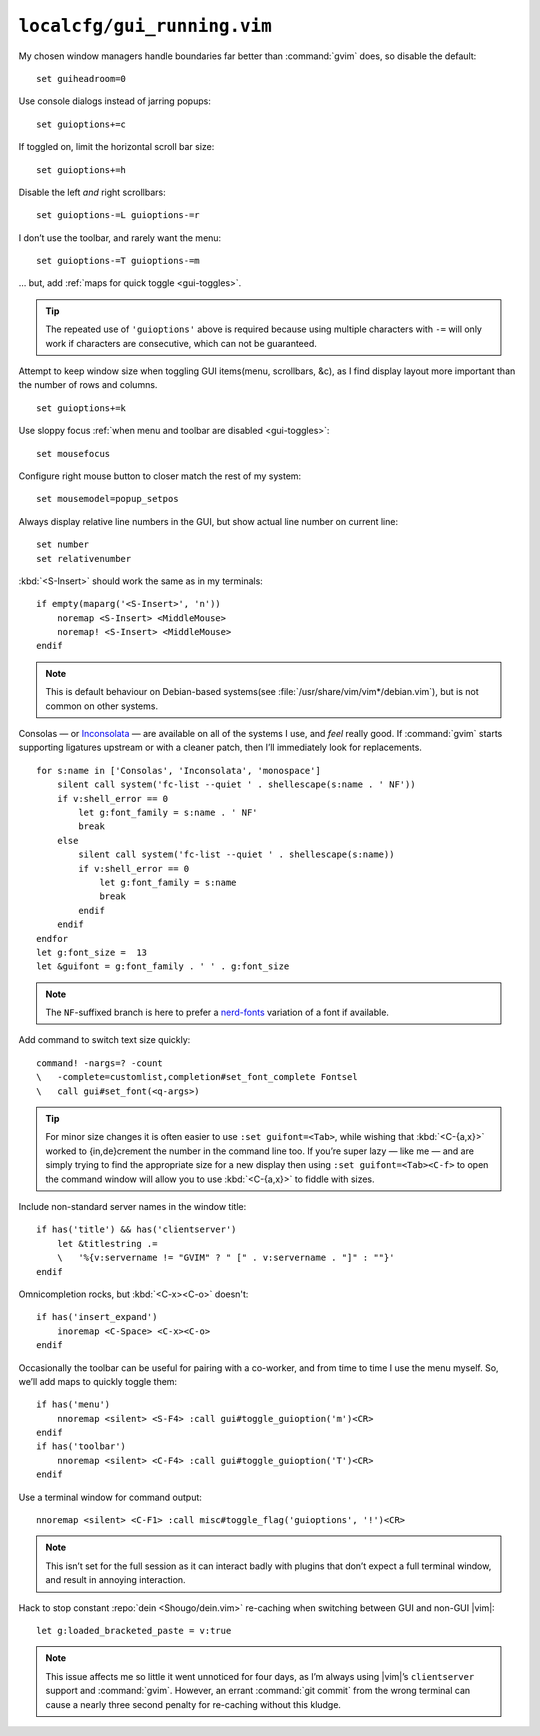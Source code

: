 ``localcfg/gui_running.vim``
============================

My chosen window managers handle boundaries far better than :command:`gvim`
does, so disable the default::

    set guiheadroom=0

Use console dialogs instead of jarring popups::

    set guioptions+=c

If toggled on, limit the horizontal scroll bar size::

    set guioptions+=h

Disable the left *and* right scrollbars::

    set guioptions-=L guioptions-=r

I don’t use the toolbar, and rarely want the menu::

    set guioptions-=T guioptions-=m

… but, add :ref:`maps for quick toggle <gui-toggles>`.

.. tip::

    The repeated use of ``'guioptions'`` above is required because using
    multiple characters with ``-=`` will only work if characters are
    consecutive, which can not be guaranteed.

Attempt to keep window size when toggling GUI items(menu, scrollbars, &c), as
I find display layout more important than the number of rows and columns.

::

    set guioptions+=k

Use sloppy focus :ref:`when menu and toolbar are disabled <gui-toggles>`::

    set mousefocus

Configure right mouse button to closer match the rest of my system::

    set mousemodel=popup_setpos

.. _gui-linenumbers:

Always display relative line numbers in the GUI, but show actual line number
on current line::

    set number
    set relativenumber

.. image:: /.static/relative_numbering.png
   :alt: Example of combined numbering

:kbd:`<S-Insert>` should work the same as in my terminals::

    if empty(maparg('<S-Insert>', 'n'))
        noremap <S-Insert> <MiddleMouse>
        noremap! <S-Insert> <MiddleMouse>
    endif

.. note::

    This is default behaviour on Debian-based systems(see
    :file:`/usr/share/vim/vim*/debian.vim`), but is not common on other
    systems.

Consolas — or Inconsolata_ — are available on all of the systems I use, and
*feel* really good.  If :command:`gvim` starts supporting ligatures upstream or
with a cleaner patch, then I’ll immediately look for replacements.

::

    for s:name in ['Consolas', 'Inconsolata', 'monospace']
        silent call system('fc-list --quiet ' . shellescape(s:name . ' NF'))
        if v:shell_error == 0
            let g:font_family = s:name . ' NF'
            break
        else
            silent call system('fc-list --quiet ' . shellescape(s:name))
            if v:shell_error == 0
                let g:font_family = s:name
                break
            endif
        endif
    endfor
    let g:font_size =  13
    let &guifont = g:font_family . ' ' . g:font_size

.. note::

    The ``NF``-suffixed branch is here to prefer a nerd-fonts_ variation of
    a font if available.

Add command to switch text size quickly::

    command! -nargs=? -count
    \   -complete=customlist,completion#set_font_complete Fontsel
    \   call gui#set_font(<q-args>)

.. seealso::

    * :func:`completion#set_font_complete() <set_font_complete>`

.. tip::

    For minor size changes it is often easier to use ``:set guifont=<Tab>``,
    while wishing that :kbd:`<C-{a,x}>` worked to {in,de}crement the number in
    the command line too.  If you’re super lazy — like me — and are simply
    trying to find the appropriate size for a new display then using ``:set
    guifont=<Tab><C-f>`` to open the command window will allow you to use
    :kbd:`<C-{a,x}>` to fiddle with sizes.

Include non-standard server names in the window title::

    if has('title') && has('clientserver')
        let &titlestring .=
        \   '%{v:servername != "GVIM" ? " [" . v:servername . "]" : ""}'
    endif

Omnicompletion rocks, but :kbd:`<C-x><C-o>` doesn't::

    if has('insert_expand')
        inoremap <C-Space> <C-x><C-o>
    endif

.. _gui-toggles:

Occasionally the toolbar can be useful for pairing with a co-worker, and from
time to time I use the menu myself.  So, we’ll add maps to quickly toggle them::

    if has('menu')
        nnoremap <silent> <S-F4> :call gui#toggle_guioption('m')<CR>
    endif
    if has('toolbar')
        nnoremap <silent> <C-F4> :call gui#toggle_guioption('T')<CR>
    endif

.. seealso::

    * :func:`gui#toggle_guioption() <toggle_guioption>`

Use a terminal window for command output::

    nnoremap <silent> <C-F1> :call misc#toggle_flag('guioptions', '!')<CR>

.. seealso::

    * :func:`misc#toggle_flag() <toggle_flag>`

.. note::

    This isn’t set for the full session as it can interact badly with
    plugins that don’t expect a full terminal window, and result in
    annoying interaction.

Hack to stop constant :repo:`dein <Shougo/dein.vim>` re-caching when switching
between GUI and non-GUI |vim|::

    let g:loaded_bracketed_paste = v:true

.. note::

    This issue affects me so little it went unnoticed for four days, as I’m
    always using |vim|’s ``clientserver`` support and :command:`gvim`.  However,
    an errant :command:`git commit` from the wrong terminal can cause a nearly
    three second penalty for re-caching without this kludge.

.. _Inconsolata: http://www.levien.com/type/myfonts/inconsolata.html
.. _nerd-fonts: https://github.com/ryanoasis/nerd-fonts

.. spelling::

    Consolas
    crement
    dialogs
